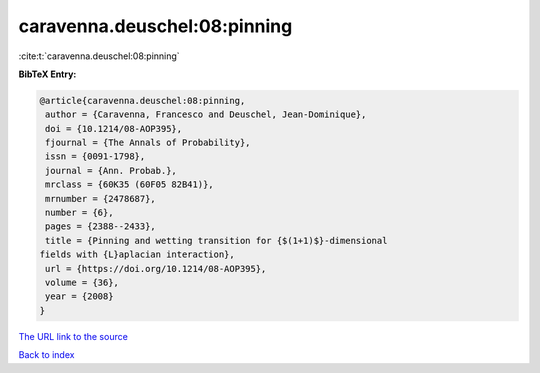 caravenna.deuschel:08:pinning
=============================

:cite:t:`caravenna.deuschel:08:pinning`

**BibTeX Entry:**

.. code-block:: bibtex

   @article{caravenna.deuschel:08:pinning,
    author = {Caravenna, Francesco and Deuschel, Jean-Dominique},
    doi = {10.1214/08-AOP395},
    fjournal = {The Annals of Probability},
    issn = {0091-1798},
    journal = {Ann. Probab.},
    mrclass = {60K35 (60F05 82B41)},
    mrnumber = {2478687},
    number = {6},
    pages = {2388--2433},
    title = {Pinning and wetting transition for {$(1+1)$}-dimensional
   fields with {L}aplacian interaction},
    url = {https://doi.org/10.1214/08-AOP395},
    volume = {36},
    year = {2008}
   }

`The URL link to the source <ttps://doi.org/10.1214/08-AOP395}>`__


`Back to index <../By-Cite-Keys.html>`__
